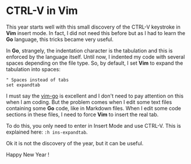 * CTRL-V in Vim
:PROPERTIES:
:CUSTOM_ID: page.title
:END:
This year starts well with this small discovery of the CTRL-V keystroke
in *Vim* insert mode. In fact, I did not need this before but as I had
to learn the *Go* language, this tricks became very useful.

In *Go*, strangely, the indentation character is the tabulation and this
is enforced by the language itself. Until now, I indented my code with
several spaces depending on the file type. So, by default, I set *Vim*
to expand the tabulation into spaces:

#+begin_src vim
" Spaces instead of tabs
set expandtab
#+end_src

I must say the [[https://github.com/fatih/vim-go][vim-go]] is excellent
and I don't need to pay attention on this when I am coding. But the
problem comes when I edit some text files containing some *Go* code,
like in Markdown files. When I edit some code sections in these files, I
need to force *Vim* to insert the real tab.

To do this, you only need to enter in Insert Mode and use CTRL-V. This
is explained here: =:h ins-expandtab=.

Ok it is not the discovery of the year, but it can be useful.

Happy New Year !
